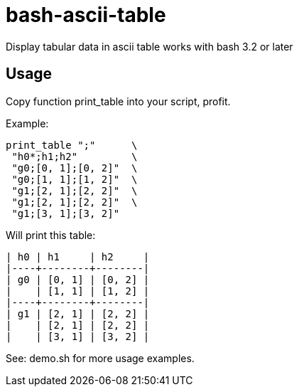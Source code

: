 = bash-ascii-table

Display tabular data in ascii table works with bash 3.2 or later

== Usage
Copy function print_table into your script, profit.

Example:

 print_table ";"      \
  "h0*;h1;h2"         \
  "g0;[0, 1];[0, 2]"  \
  "g0;[1, 1];[1, 2]"  \
  "g1;[2, 1];[2, 2]"  \
  "g1;[2, 1];[2, 2]"  \
  "g1;[3, 1];[3, 2]"

Will print this table:

 | h0 | h1     | h2     |
 |----+--------+--------|
 | g0 | [0, 1] | [0, 2] |
 |    | [1, 1] | [1, 2] |
 |----+--------+--------|
 | g1 | [2, 1] | [2, 2] |
 |    | [2, 1] | [2, 2] |
 |    | [3, 1] | [3, 2] |

See: demo.sh for more usage examples.
